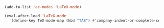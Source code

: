 #+BEGIN_SRC emacs-lisp
  (add-to-list 'ac-modes 'LaTeX-mode)
#+END_SRC

#+RESULTS:
| LaTeX-mode | latex-mode | rust-mode | emacs-lisp-mode | lisp-mode | lisp-interaction-mode | slime-repl-mode | nim-mode | c-mode | cc-mode | c++-mode | objc-mode | swift-mode | go-mode | java-mode | malabar-mode | clojure-mode | clojurescript-mode | scala-mode | scheme-mode | ocaml-mode | tuareg-mode | coq-mode | haskell-mode | agda-mode | agda2-mode | perl-mode | cperl-mode | python-mode | ruby-mode | lua-mode | tcl-mode | ecmascript-mode | javascript-mode | js-mode | js-jsx-mode | js2-mode | js2-jsx-mode | coffee-mode | php-mode | css-mode | scss-mode | less-css-mode | elixir-mode | makefile-mode | sh-mode | fortran-mode | f90-mode | ada-mode | xml-mode | sgml-mode | web-mode | ts-mode | sclang-mode | verilog-mode | qml-mode | apples-mode |


#+BEGIN_SRC emacs-lisp
  (eval-after-load 'LaTeX-mode
    '(define-key TeX-mode-map (kbd "TAB") #'company-indent-or-complete-common))
#+END_SRC

#+RESULTS:
